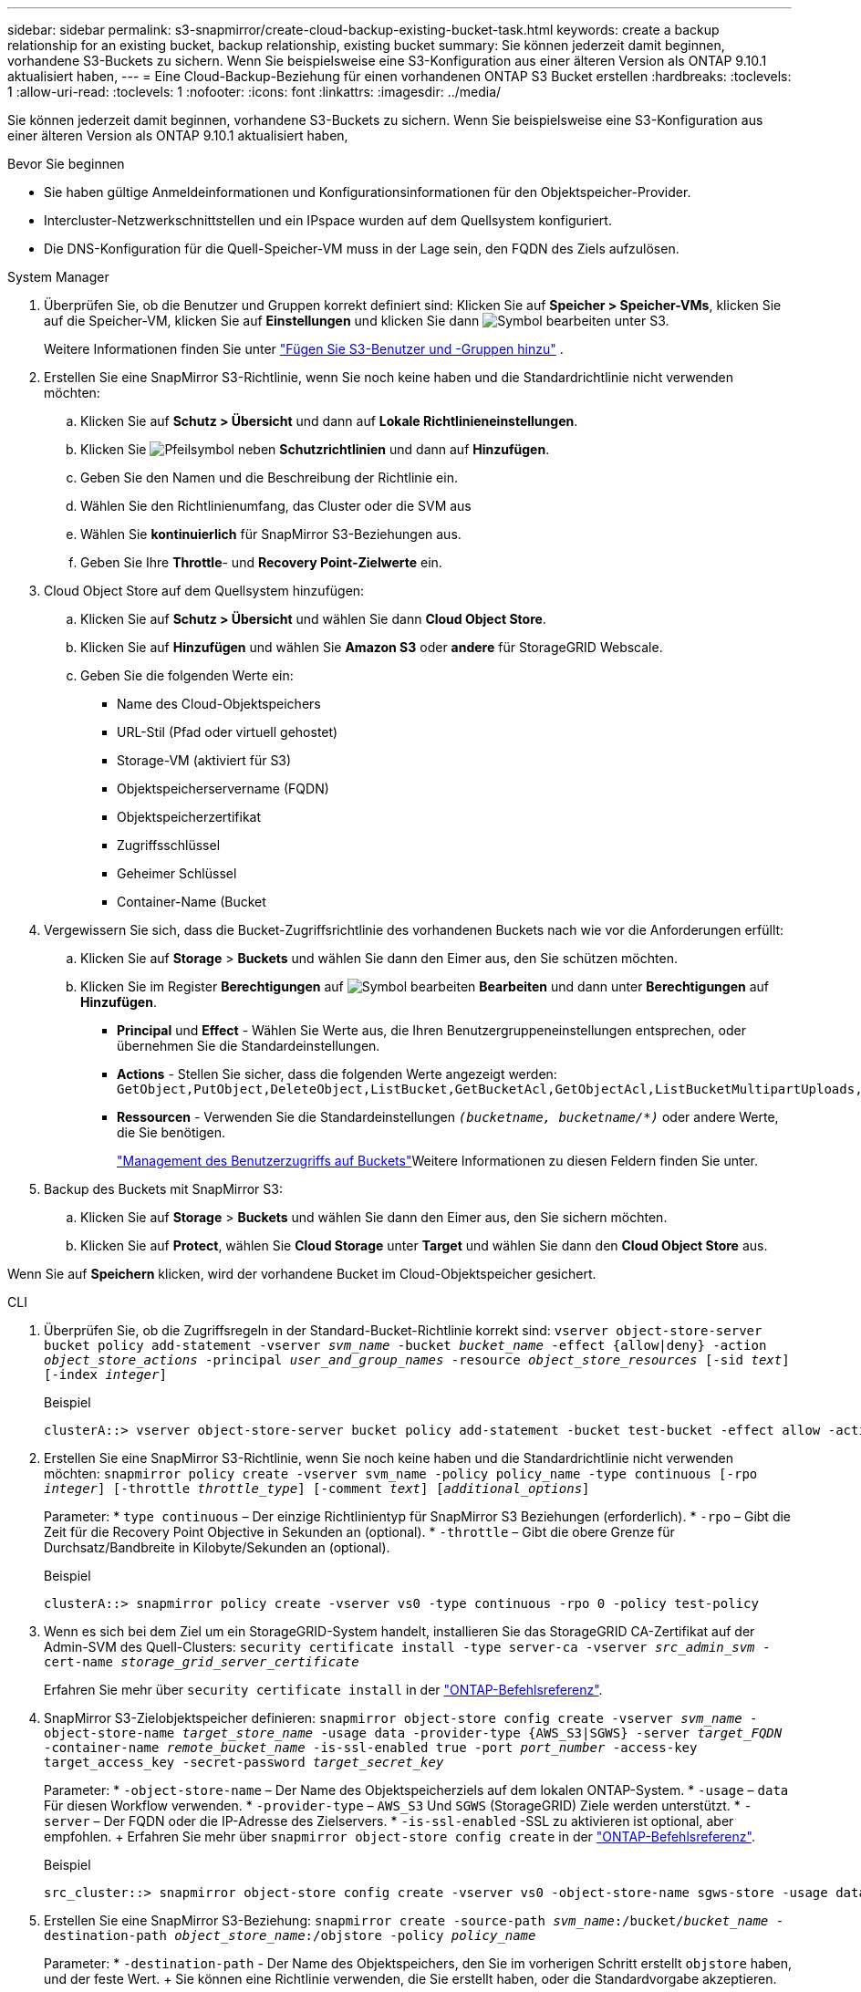 ---
sidebar: sidebar 
permalink: s3-snapmirror/create-cloud-backup-existing-bucket-task.html 
keywords: create a backup relationship for an existing bucket, backup relationship, existing bucket 
summary: Sie können jederzeit damit beginnen, vorhandene S3-Buckets zu sichern. Wenn Sie beispielsweise eine S3-Konfiguration aus einer älteren Version als ONTAP 9.10.1 aktualisiert haben, 
---
= Eine Cloud-Backup-Beziehung für einen vorhandenen ONTAP S3 Bucket erstellen
:hardbreaks:
:toclevels: 1
:allow-uri-read: 
:toclevels: 1
:nofooter: 
:icons: font
:linkattrs: 
:imagesdir: ../media/


[role="lead"]
Sie können jederzeit damit beginnen, vorhandene S3-Buckets zu sichern. Wenn Sie beispielsweise eine S3-Konfiguration aus einer älteren Version als ONTAP 9.10.1 aktualisiert haben,

.Bevor Sie beginnen
* Sie haben gültige Anmeldeinformationen und Konfigurationsinformationen für den Objektspeicher-Provider.
* Intercluster-Netzwerkschnittstellen und ein IPspace wurden auf dem Quellsystem konfiguriert.
* Die DNS-Konfiguration für die Quell-Speicher-VM muss in der Lage sein, den FQDN des Ziels aufzulösen.


[role="tabbed-block"]
====
.System Manager
--
. Überprüfen Sie, ob die Benutzer und Gruppen korrekt definiert sind: Klicken Sie auf *Speicher > Speicher-VMs*, klicken Sie auf die Speicher-VM, klicken Sie auf *Einstellungen* und klicken Sie dann image:icon_pencil.gif["Symbol bearbeiten"] unter S3.
+
Weitere Informationen finden Sie unter link:../task_object_provision_add_s3_users_groups.html["Fügen Sie S3-Benutzer und -Gruppen hinzu"] .

. Erstellen Sie eine SnapMirror S3-Richtlinie, wenn Sie noch keine haben und die Standardrichtlinie nicht verwenden möchten:
+
.. Klicken Sie auf *Schutz > Übersicht* und dann auf *Lokale Richtlinieneinstellungen*.
.. Klicken Sie image:../media/icon_arrow.gif["Pfeilsymbol"] neben *Schutzrichtlinien* und dann auf *Hinzufügen*.
.. Geben Sie den Namen und die Beschreibung der Richtlinie ein.
.. Wählen Sie den Richtlinienumfang, das Cluster oder die SVM aus
.. Wählen Sie *kontinuierlich* für SnapMirror S3-Beziehungen aus.
.. Geben Sie Ihre *Throttle*- und *Recovery Point-Zielwerte* ein.


. Cloud Object Store auf dem Quellsystem hinzufügen:
+
.. Klicken Sie auf *Schutz > Übersicht* und wählen Sie dann *Cloud Object Store*.
.. Klicken Sie auf *Hinzufügen* und wählen Sie *Amazon S3* oder *andere* für StorageGRID Webscale.
.. Geben Sie die folgenden Werte ein:
+
*** Name des Cloud-Objektspeichers
*** URL-Stil (Pfad oder virtuell gehostet)
*** Storage-VM (aktiviert für S3)
*** Objektspeicherservername (FQDN)
*** Objektspeicherzertifikat
*** Zugriffsschlüssel
*** Geheimer Schlüssel
*** Container-Name (Bucket




. Vergewissern Sie sich, dass die Bucket-Zugriffsrichtlinie des vorhandenen Buckets nach wie vor die Anforderungen erfüllt:
+
.. Klicken Sie auf *Storage* > *Buckets* und wählen Sie dann den Eimer aus, den Sie schützen möchten.
.. Klicken Sie im Register *Berechtigungen* auf image:icon_pencil.gif["Symbol bearbeiten"] *Bearbeiten* und dann unter *Berechtigungen* auf *Hinzufügen*.
+
*** *Principal* und *Effect* - Wählen Sie Werte aus, die Ihren Benutzergruppeneinstellungen entsprechen, oder übernehmen Sie die Standardeinstellungen.
*** *Actions* - Stellen Sie sicher, dass die folgenden Werte angezeigt werden: `GetObject,PutObject,DeleteObject,ListBucket,GetBucketAcl,GetObjectAcl,ListBucketMultipartUploads,ListMultipartUploadParts`
*** *Ressourcen* - Verwenden Sie die Standardeinstellungen `_(bucketname, bucketname/*)_` oder andere Werte, die Sie benötigen.
+
link:../task_object_provision_manage_bucket_access.html["Management des Benutzerzugriffs auf Buckets"]Weitere Informationen zu diesen Feldern finden Sie unter.





. Backup des Buckets mit SnapMirror S3:
+
.. Klicken Sie auf *Storage* > *Buckets* und wählen Sie dann den Eimer aus, den Sie sichern möchten.
.. Klicken Sie auf *Protect*, wählen Sie *Cloud Storage* unter *Target* und wählen Sie dann den *Cloud Object Store* aus.




Wenn Sie auf *Speichern* klicken, wird der vorhandene Bucket im Cloud-Objektspeicher gesichert.

--
.CLI
--
. Überprüfen Sie, ob die Zugriffsregeln in der Standard-Bucket-Richtlinie korrekt sind:
`vserver object-store-server bucket policy add-statement -vserver _svm_name_ -bucket _bucket_name_ -effect {allow|deny} -action _object_store_actions_ -principal _user_and_group_names_ -resource _object_store_resources_ [-sid _text_] [-index _integer_]`
+
.Beispiel
[listing]
----
clusterA::> vserver object-store-server bucket policy add-statement -bucket test-bucket -effect allow -action GetObject,PutObject,DeleteObject,ListBucket,GetBucketAcl,GetObjectAcl,ListBucketMultipartUploads,ListMultipartUploadParts -principal - -resource test-bucket, test-bucket /*
----
. Erstellen Sie eine SnapMirror S3-Richtlinie, wenn Sie noch keine haben und die Standardrichtlinie nicht verwenden möchten: 
`snapmirror policy create -vserver svm_name -policy policy_name -type continuous [-rpo _integer_] [-throttle _throttle_type_] [-comment _text_] [_additional_options_]`
+
Parameter: * `type continuous` – Der einzige Richtlinientyp für SnapMirror S3 Beziehungen (erforderlich). * `-rpo` – Gibt die Zeit für die Recovery Point Objective in Sekunden an (optional). * `-throttle` – Gibt die obere Grenze für Durchsatz/Bandbreite in Kilobyte/Sekunden an (optional).

+
.Beispiel
[listing]
----
clusterA::> snapmirror policy create -vserver vs0 -type continuous -rpo 0 -policy test-policy
----
. Wenn es sich bei dem Ziel um ein StorageGRID-System handelt, installieren Sie das StorageGRID CA-Zertifikat auf der Admin-SVM des Quell-Clusters:
`security certificate install -type server-ca -vserver _src_admin_svm_ -cert-name _storage_grid_server_certificate_`
+
Erfahren Sie mehr über `security certificate install` in der link:https://docs.netapp.com/us-en/ontap-cli/security-certificate-install.html["ONTAP-Befehlsreferenz"^].

. SnapMirror S3-Zielobjektspeicher definieren:
`snapmirror object-store config create -vserver _svm_name_ -object-store-name _target_store_name_ -usage data -provider-type {AWS_S3|SGWS} -server _target_FQDN_ -container-name _remote_bucket_name_ -is-ssl-enabled true -port _port_number_ -access-key target_access_key -secret-password _target_secret_key_`
+
Parameter: * `-object-store-name` – Der Name des Objektspeicherziels auf dem lokalen ONTAP-System. * `-usage` – `data` Für diesen Workflow verwenden. * `-provider-type` – `AWS_S3` Und `SGWS` (StorageGRID) Ziele werden unterstützt. * `-server` – Der FQDN oder die IP-Adresse des Zielservers. * `-is-ssl-enabled` -SSL zu aktivieren ist optional, aber empfohlen. + Erfahren Sie mehr über `snapmirror object-store config create` in der link:https://docs.netapp.com/us-en/ontap-cli/snapmirror-object-store-config-create.html["ONTAP-Befehlsreferenz"^].

+
.Beispiel
[listing]
----
src_cluster::> snapmirror object-store config create -vserver vs0 -object-store-name sgws-store -usage data -provider-type SGWS -server sgws.example.com -container-name target-test-bucket -is-ssl-enabled true -port 443 -access-key abc123 -secret-password xyz890
----
. Erstellen Sie eine SnapMirror S3-Beziehung: 
`snapmirror create -source-path _svm_name_:/bucket/_bucket_name_ -destination-path _object_store_name_:/objstore  -policy _policy_name_`
+
Parameter: * `-destination-path` - Der Name des Objektspeichers, den Sie im vorherigen Schritt erstellt `objstore` haben, und der feste Wert. + Sie können eine Richtlinie verwenden, die Sie erstellt haben, oder die Standardvorgabe akzeptieren.

+
....
src_cluster::> snapmirror create -source-path vs0:/bucket/buck-evp -destination-path sgws-store:/objstore -policy test-policy
....
. Vergewissern Sie sich, dass die Spiegelung aktiv ist:
`snapmirror show -policy-type continuous -fields status`


--
====
.Verwandte Informationen
* link:https://docs.netapp.com/us-en/ontap-cli/snapmirror-create.html["snapmirror erstellen"^]
* link:https://docs.netapp.com/us-en/ontap-cli/snapmirror-policy-create.html["Snapmirror-Richtlinie erstellen"^]
* link:https://docs.netapp.com/us-en/ontap-cli/snapmirror-show.html["Snapmirror-Show"^]

